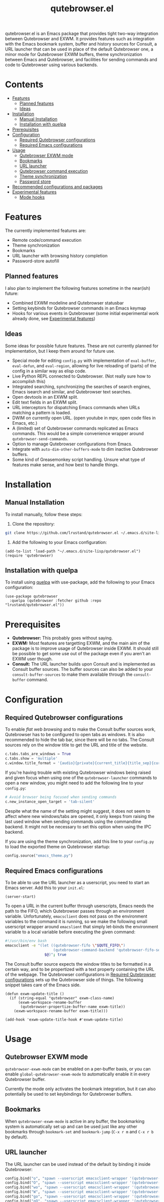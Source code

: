 #+TITLE: qutebrowser.el
#+OPTIONS: toc:nil
#+export_select_tags: export
#+export_exclude_tags: exclude noexport
#+tags: export noexport

qutebrowser.el is an Emacs package that provides tight two-way
integration between Qutebrowser and EXWM. It provides features such as
integration with the Emacs bookmark system, buffer and history sources
for Consult, a URL launcher that can be used in place of the default
Qutebrowser one, a minor mode for Qutebrowser EXWM buffers, theme
synchronization between Emacs and Qutebrowser, and facilities for
sending commands and code to Qutebrowser using various backends.

* Contents
:PROPERTIES:
:TOC:      :include siblings :depth 2 :force (nothing) :ignore (this) :local (nothing)
:END:
:CONTENTS:
- [[#features][Features]]
  - [[#planned-features][Planned features]]
  - [[#ideas][Ideas]]
- [[#installation][Installation]]
  - [[#manual-installation][Manual Installation]]
  - [[#installation-with-quelpa][Installation with quelpa]]
- [[#prerequisites][Prerequisites]]
- [[#configuration][Configuration]]
  - [[#required-qutebrowser-configurations][Required Qutebrowser configurations]]
  - [[#required-emacs-configurations][Required Emacs configurations]]
- [[#usage][Usage]]
  - [[#qutebrowser-exwm-mode][Qutebrowser EXWM mode]]
  - [[#bookmarks][Bookmarks]]
  - [[#url-launcher][URL launcher]]
  - [[#qutebrowser-command-execution][Qutebrowser command execution]]
  - [[#theme-synchronization][Theme synchronization]]
  - [[#password-store][Password store]]
- [[#recommended-configurations-and-packages][Recommended configurations and packages]]
- [[#experimental-features][Experimental features]]
  - [[#mode-hooks][Mode hooks]]
:END:


* Features

The currently implemented features are:

- Remote code/command execution
- Theme synchronization
- Bookmarks
- URL launcher with browsing history completion
- Password-store autofill

** Planned features

I also plan to implement the following features sometime in the near(ish) future:

- Combined EXWM modeline and Qutebrowser statusbar
- Setting keybinds for Qutebrowser commands in an Emacs keymap
- Hooks for various events in Qutebrowser (some initial experimental
  work already done, see [[#experimental-features][Experimental features]])

** Ideas

Some ideas for possible future features. These are not currently
planned for implementation, but I keep them around for future
use.

- Special mode for editing =config.py= with implementation of
  =eval-buffer=, =eval-defun=, and =eval-region=, allowing for live
  reloading of (parts) of the config in a similar way as elisp code.
- Live Python REPL connected to Qutebrowser. (Not really sure how to
  accomplish this)
- Integrated searching, synchronizing the searches of search engines,
  Emacs isearch and similar, and Qutebrowser text searches.
- Open devtools in an EXWM split.
- Edit text fields in an EXWM split.
- URL interceptors for dispatching Emacs commands when URLs matching a
  pattern is loaded.
- DWIM on currently open URL. (open youtube in mpv, open code files in Emacs, etc.)
- A (limited) set of Qutebrowser commands replicated as Emacs
  commands. This would be a simple convenience wrapper around
  =qutebrowser-send-commands=.
- Option to manage Qutebrowser configurations from Emacs.
- Integrate with =auto-dim-other-buffers-mode= to dim inactive
  Qutebrowser buffers.
- Some kind of Greasemonkey script handling. Unsure what type of
  features make sense, and how best to handle things.
  
* Installation
:PROPERTIES:
:CUSTOM_ID: installation
:END:
** Manual Installation
:PROPERTIES:
:CUSTOM_ID: manual-installation
:END:

To install manually, follow these steps:

1. Clone the repository:

#+begin_src bash
  git clone https://github.com/lrustand/qutebrowser.el ~/.emacs.d/site-lisp/qutebrowser.el
#+end_src

2. Add the following to your Emacs configuration:
 
#+begin_src elisp
  (add-to-list 'load-path "~/.emacs.d/site-lisp/qutebrowser.el")
  (require 'qutebrowser)
#+end_src
   
** Installation with quelpa
:PROPERTIES:
:CUSTOM_ID: installation-with-quelpa
:END:

To install using [[https://github.com/quelpa/quelpa][quelpa]] with use-package, add the following to your
Emacs configuration:

#+begin_src elisp
  (use-package qutebrowser
    :quelpa (qutebrowser :fetcher github :repo "lrustand/qutebrowser.el"))
#+end_src

* Prerequisites
:PROPERTIES:
:CUSTOM_ID: prerequisites
:END:

- *Qutebrowser:* This probably goes without saying.
- *EXWM:* Most features are targetting EXWM, and the main aim of the
  package is to improve usage of Qutebrowser inside EXWM. It should
  still be possible to get some use out of the package even if you
  aren't an EXWM user though.
- *Consult:* The URL launcher builds upon Consult and is implemented as
  Consult buffer sources. The buffer sources can also be added to your
  =consult-buffer-sources= to make them available through the
  =consult-buffer= command.

* Configuration
:PROPERTIES:
:CUSTOM_ID: configuration
:END:

** Required Qutebrowser configurations
:PROPERTIES:
:CUSTOM_ID: required-qutebrowser-configurations
:END:

To enable /flat web browsing/ and to make the Consult buffer sources
work, Qutebrowser has to be configured to open tabs as windows. It is
also recommended to hide the tab bar, since there will be no tabs. The
Consult sources rely on the window title to get the URL and title of
the website.

#+begin_src python
c.tabs.tabs_are_windows = True
c.tabs.show = 'multiple'
c.window.title_format = '{audio}{private}{current_title}{title_sep}{current_url}'
#+end_src

If you're having trouble with existing Qutebrowser windows being
raised and given focus when using one of the =qutebrowser-launcher=
commands to open a new window, you might need to add the following
line to your =config.py=:

#+begin_src python
# Avoid browser being focused when sending commands
c.new_instance_open_target = 'tab-silent'
#+end_src

Despite what the name of the setting might suggest, it does not seem
to affect where new windows/tabs are opened, it only keeps from
raising the last used window when sending commands using the
commandline backend. It might not be necessary to set this option when
using the IPC backend.

If you are using the theme synchronization, add this line to your
=config.py= to load the exported theme on Qutebrowser startup:

#+begin_src python
config.source("emacs_theme.py")
#+end_src

** Required Emacs configurations
:PROPERTIES:
:CUSTOM_ID: required-emacs-configurations
:END:

To be able to use the URL launcher as a userscript, you need to start
an Emacs server. Add this to your =init.el=:

#+begin_src elisp
  (server-start)
#+end_src

To open a URL in the current buffer through userscripts, Emacs needs
the path to the FIFO, which Qutebrowser passes through an environment
variable. Unfortunately, =emacsclient= does not pass on the environment
variables to the command it is running, so we make the following small
userscript wrapper around =emacslient= that simply let-binds the
environment variable to a local variable before executing the given
command:

#+begin_src bash
#!/usr/bin/env bash
emacsclient -e "(let ((qutebrowser-fifo \"$QUTE_FIFO\")
                      (qutebrowser-command-backend 'qutebrowser-fifo-send))
                  $@)"; true
#+end_src


The Consult buffer source expects the window titles to be formatted in
a certain way, and to be propertized with a text property containing
the URL of the webpage. The Qutebrowser configurations in [[#required-qutebrowser-configurations][Required Qutebrowser configurations]]
sets up the Qutebrowser side of things. The following snippet takes care
of the Emacs side.

#+begin_src elisp
  (defun exwm-update-title ()
    (if (string-equal "qutebrowser" exwm-class-name)
        (exwm-workspace-rename-buffer
         (qutebrowser-propertize-buffer-name exwm-title))
      (exwm-workspace-rename-buffer exwm-title)))
  
  (add-hook 'exwm-update-title-hook #'exwm-update-title)
#+end_src


* Usage
:PROPERTIES:
:CUSTOM_ID: usage
:END:

** Qutebrowser EXWM mode
:PROPERTIES:
:CUSTOM_ID: qutebrowser-exwm-mode
:END:

=qutebrowser-exwm-mode= can be enabled on a per-buffer basis, or you can
enable =global-qutebrowser-exwm-mode= to automatically enable it in
every Qutebrowser buffer.

Currently the mode only activates the bookmark integration, but it can
also potentially be used to set keybindings for Qutebrowser buffers.

** Bookmarks
:PROPERTIES:
:CUSTOM_ID: bookmarks
:END:

When =qutebrowser-exwm-mode= is active in any buffer, the bookmarking
system is automatically set up and can be used just like any other
bookmarks through =bookmark-set= and =bookmark-jump= (=C-x r m= and =C-x r b=
by default).

** URL launcher
:PROPERTIES:
:CUSTOM_ID: url-launcher
:END:

The URL launcher can be used instead of the default by binding it
inside Qutebrowser:

#+begin_src python
config.bind("o", "spawn --userscript emacsclient-wrapper '(qutebrowser-launcher)'")
config.bind("O", "spawn --userscript emacsclient-wrapper '(qutebrowser-launcher-tab)'")
config.bind("wo", "spawn --userscript emacsclient-wrapper '(qutebrowser-launcher-window)'")
config.bind("W", "spawn --userscript emacsclient-wrapper '(qutebrowser-launcher-private)'")
config.bind("go", "spawn --userscript emacsclient-wrapper '(qutebrowser-launcher \"{url:pretty}\")'")
config.bind("gO", "spawn --userscript emacsclient-wrapper '(qutebrowser-launcher-tab \"{url:pretty}\")'")
#+end_src

It can also be used directly from inside Emacs by running one of the
interactive commands =qutebrowser-launcher=, =qutebrowswer-launcher-tab=,
=qutebrowser-launcher-window=, or =qutebrowser-launcher-private=.

** Qutebrowser command execution
:PROPERTIES:
:CUSTOM_ID: qutebrowser-ipc
:END:

Qutebrowser.el provides the following ways to execute commands and/or
code in Qutebrowser:

- *qutebrowser-send-commands:* Send Qutebrowser commands such as =:open=,
  =:back=, etc.
- *qutebrowser-execute-js:* Execute JavaScript code in Qutebrowser. The
  code is executed in the same environment as the web page code,
  making it possible to interact with the web page and any
  Greasemonkey script that is active there.
- *qutebrowser-execute-python:* Execute Python code as if it was written
  in =config.py=. Uses =:config-source= to source a temporary file.
- *qutebrowser-config-source:* Sources the given file as a Qutebrowser
  config file, or reloads =config.py= if none is given.

** Theme synchronization
:PROPERTIES:
:CUSTOM_ID: theme-synchronization
:END:

Enable the theme synchronization by enabling the global minor mode
=qutebrowser-theme-export-mode=. This generates a color scheme for
Qutebrowser based on the current Emacs theme any time the Emacs theme
changes.

** Password store

Username and password autofill can be accomplished by using the
=qutebrowser-pass= command, which can be bound like this:

#+begin_src python
config.bind(',p', "spawn --userscript emacsclient-wrapper '(qutebrowser-pass \"{url}\")'")
#+end_src

* Recommended configurations and packages

- vertico-posframe-mode
- engine-mode

* Experimental features
:PROPERTIES:
:CUSTOM_ID: experimental-features
:END:

** Mode hooks
:PROPERTIES:
:CUSTOM_ID: mode-hooks
:END:

It is possible to configure Qutebrowser to run arbitrary Python code
when entering and leaving modes. This allows us to report to Emacs
which mode Qutebrowser is in currently. The following =config.py= code
works, the only hiccups is that the last line fails to run during
Qutebrowser startup (but works fine if sourced later).

#+begin_src python
from qutebrowser.api import message
from qutebrowser.keyinput import modeman
from qutebrowser.misc import objects
from qutebrowser.utils import objreg

from subprocess import run

def on_enter_mode(mode):
    run(["emacsclient", "-e", f'(message "Entering {mode}")'])

def on_leave_mode(mode):
    run(["emacsclient", "-e", f'(message "Exiting {mode}")'])

def enable_mode_hooks (window):
    mode_manager = modeman.instance(window.win_id)
    mode_manager.entered.connect(on_enter_mode)
    mode_manager.left.connect(on_leave_mode)

# Enable the mode hooks on startup in the current window
enable_mode_hooks(objreg.last_visible_window())

# Enable the mode hooks for each new window
def on_new(window):
    enable_mode_hooks(window)

# Fails if run during startup, qapp not initialized yet
objects.qapp.new_window.connect(on_new)
#+end_src

There are many other events that we could possibly hook into, search
the Qutebrowser source code for =.connect(= to find more Qt signals to
subscribe to.


* Footer                                                           :noexport:
# Local Variables:
# before-save-hook: org-make-toc
# End:
